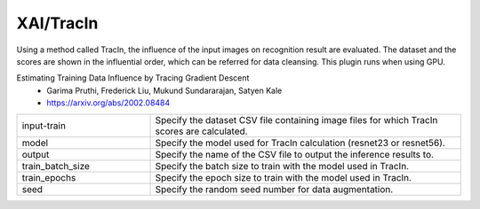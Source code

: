 XAI/TracIn
~~~~~~~~~~

Using a method called TracIn, the influence of the input images on recognition result are evaluated. The dataset and the scores are shown in the influential order, which can be referred for data cleansing. This plugin runs when using GPU.

Estimating Training Data Influence by Tracing Gradient Descent
   - Garima Pruthi, Frederick Liu, Mukund Sundararajan, Satyen Kale
   - https://arxiv.org/abs/2002.08484

.. list-table::
   :widths: 30 70
   :class: longtable

   * - input-train
     - Specify the dataset CSV file containing image files for which TracIn scores are calculated.

   * - model
     - Specify the model used for TracIn calculation (resnet23 or resnet56).

   * - output
     - Specify the name of the CSV file to output the inference results to.

   * - train_batch_size
     - Specify the batch size to train with the model used in TracIn.

   * - train_epochs
     - Specify the epoch size to train with the model used in TracIn.

   * - seed
     - Specify the random seed number for data augmentation.


